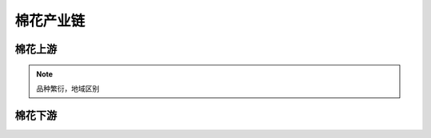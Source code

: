 棉花产业链
=================================

棉花上游
-------------

..  note::

	品种繁衍，地域区别
	
	
棉花下游
-------------
